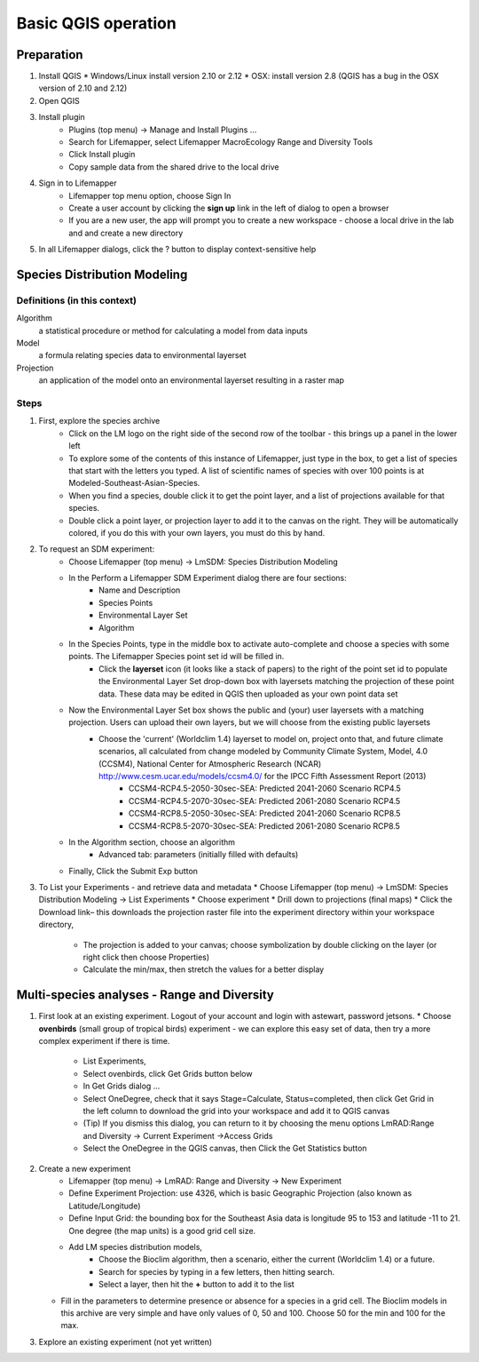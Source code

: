 ####################
Basic QGIS operation
####################

Preparation
***********

#. Install QGIS 
   * Windows/Linux install version 2.10 or 2.12
   * OSX: install version 2.8 (QGIS has a bug in the OSX version of 2.10 and 2.12)
#. Open QGIS
#. Install plugin
    * Plugins (top menu) → Manage and Install Plugins …
    * Search for Lifemapper, select Lifemapper MacroEcology Range and Diversity Tools 
    * Click Install plugin
    * Copy sample data from the shared drive to the local drive
#. Sign in to Lifemapper
    * Lifemapper top menu option, choose Sign In
    * Create a user account by clicking the **sign up** link in the left of dialog to open a browser 
    * If you are a new user, the app will prompt you to create a new workspace - choose a local drive in the lab and  and create a new directory
#. In all Lifemapper dialogs, click the ? button to display context-sensitive help


Species Distribution Modeling
*****************************

Definitions (in this context)
-----------------------------

Algorithm
  a statistical procedure or method for calculating a model from data inputs 
  
Model
  a formula relating species data to environmental layerset 
  
Projection
  an application of the model onto an environmental layerset resulting in a raster map

Steps
-----

#. First, explore the species archive
    * Click on the LM logo on the right side of the second row of the toolbar - this brings up a panel in the lower left
    * To explore some of the contents of this instance of Lifemapper, just type in the box, to get a list of species that start with the letters you typed.  A list of scientific names of species with over 100 points is at Modeled-Southeast-Asian-Species.
    * When you find a species, double click it to get the point layer, and a list of projections available for that species.  
    * Double click a point layer, or projection layer to add it to the canvas on the right.  They will be automatically colored, if you do this with your own layers, you must do this by hand.

#. To request an SDM experiment:
    * Choose Lifemapper (top menu) → LmSDM: Species Distribution Modeling
    * In the Perform a Lifemapper SDM Experiment dialog there are four sections:
        * Name and Description
        * Species Points 
        * Environmental Layer Set
        * Algorithm 
    * In the Species Points, type in the middle box to activate auto-complete and choose a species with some points. The Lifemapper Species point set id will be filled in.  
         * Click the **layerset** icon (it looks like a stack of papers) to the right of the point set id to populate the Environmental Layer Set drop-down box with layersets matching the projection of these point data. These data may be edited in QGIS then uploaded as your own point data set
    * Now the Environmental Layer Set box shows the public and (your) user layersets with a matching projection.  Users can upload their own layers, but we will choose from the existing public layersets
        * Choose the 'current' (Worldclim 1.4) layerset to model on, project onto that, and future climate scenarios, all calculated from change modeled by Community Climate System, Model, 4.0 (CCSM4), National Center for Atmospheric Research (NCAR) http://www.cesm.ucar.edu/models/ccsm4.0/ for the IPCC Fifth Assessment Report (2013)
             * CCSM4-RCP4.5-2050-30sec-SEA: Predicted 2041-2060 Scenario RCP4.5 
             * CCSM4-RCP4.5-2070-30sec-SEA: Predicted 2061-2080 Scenario RCP4.5
             * CCSM4-RCP8.5-2050-30sec-SEA: Predicted 2041-2060 Scenario RCP8.5
             * CCSM4-RCP8.5-2070-30sec-SEA: Predicted 2061-2080 Scenario RCP8.5
    * In the Algorithm section, choose an algorithm 
        * Advanced tab: parameters (initially filled with defaults)
    * Finally, Click the Submit Exp button

#. To List your Experiments - and retrieve data and metadata 
   * Choose Lifemapper (top menu) → LmSDM: Species Distribution Modeling → List Experiments
   * Choose experiment
   * Drill down to projections (final maps)
   * Click the Download link– this downloads the projection raster file into the experiment directory within your workspace directory, 
       * The projection is added to your canvas; choose symbolization by double clicking on the layer (or right click then choose Properties)
       * Calculate the min/max, then stretch the values for a better display

Multi-species analyses - Range and Diversity
********************************************

#. First look at an existing experiment.  Logout of your account and login with astewart, password jetsons.
   * Choose **ovenbirds** (small group of tropical birds) experiment - we can explore this easy set of data, then try a more complex experiment if there is time.
    * List Experiments,
    * Select ovenbirds, click Get Grids button below
    * In Get Grids dialog …
    * Select OneDegree, check that it says Stage=Calculate, Status=completed, then click Get Grid in the left column to download the grid into your workspace and add it to QGIS canvas
    * (Tip) If you dismiss this dialog, you can return to it by choosing the menu options LmRAD:Range and Diversity → Current Experiment →Access Grids
    * Select the OneDegree  in the QGIS canvas, then Click the Get Statistics button 



#. Create a new experiment
    * Lifemapper (top menu) → LmRAD: Range and Diversity → New Experiment
    * Define Experiment Projection: use 4326, which is basic Geographic Projection (also known as Latitude/Longitude) 
    * Define Input Grid:  the bounding box for the Southeast Asia data is longitude 95 to 153 and latitude -11 to 21.  One degree (the map units) is a good grid cell size.
    * Add LM species distribution models,
        * Choose the Bioclim algorithm, then a scenario, either the current (Worldclim 1.4) or a future.  
        * Search for species by typing in a few letters, then hitting search.  
        * Select a layer, then hit the **+** button to add it to the list
   * Fill in the parameters to determine presence or absence for a species in a grid cell.  The Bioclim models in this archive are very simple and have only values of 0, 50 and 100.  Choose 50 for the min and 100 for the max.  


#. Explore an existing experiment (not yet written)
